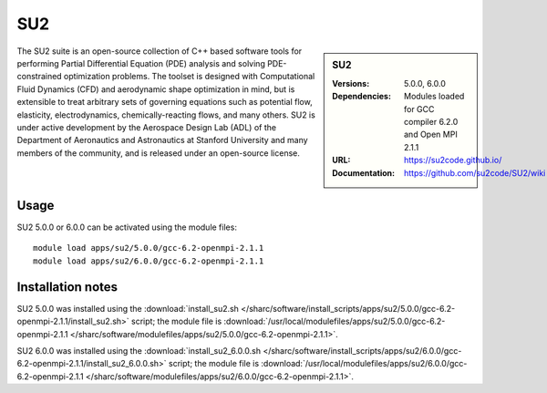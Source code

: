 SU2
===

.. sidebar:: SU2
   
   :Versions: 5.0.0, 6.0.0
   :Dependencies: Modules loaded for GCC compiler 6.2.0 and Open MPI 2.1.1
   :URL: https://su2code.github.io/
   :Documentation: https://github.com/su2code/SU2/wiki

The SU2 suite is an open-source collection of C++ based software tools for performing Partial Differential Equation (PDE) analysis and solving PDE-constrained optimization problems. The toolset is designed with Computational Fluid Dynamics (CFD) and aerodynamic shape optimization in mind, but is extensible to treat arbitrary sets of governing equations such as potential flow, elasticity, electrodynamics, chemically-reacting flows, and many others. SU2 is under active development by the Aerospace Design Lab (ADL) of the Department of Aeronautics and Astronautics at Stanford University and many members of the community, and is released under an open-source license. 

Usage
-----

SU2 5.0.0 or 6.0.0 can be activated using the module files::

    module load apps/su2/5.0.0/gcc-6.2-openmpi-2.1.1
    module load apps/su2/6.0.0/gcc-6.2-openmpi-2.1.1

Installation notes
------------------

SU2 5.0.0 was installed using the
:download:`install_su2.sh </sharc/software/install_scripts/apps/su2/5.0.0/gcc-6.2-openmpi-2.1.1/install_su2.sh>` script; the module
file is
:download:`/usr/local/modulefiles/apps/su2/5.0.0/gcc-6.2-openmpi-2.1.1 </sharc/software/modulefiles/apps/su2/5.0.0/gcc-6.2-openmpi-2.1.1>`.
    
SU2 6.0.0 was installed using the
:download:`install_su2_6.0.0.sh </sharc/software/install_scripts/apps/su2/6.0.0/gcc-6.2-openmpi-2.1.1/install_su2_6.0.0.sh>` script; the module
file is
:download:`/usr/local/modulefiles/apps/su2/6.0.0/gcc-6.2-openmpi-2.1.1 </sharc/software/modulefiles/apps/su2/6.0.0/gcc-6.2-openmpi-2.1.1>`.
    

